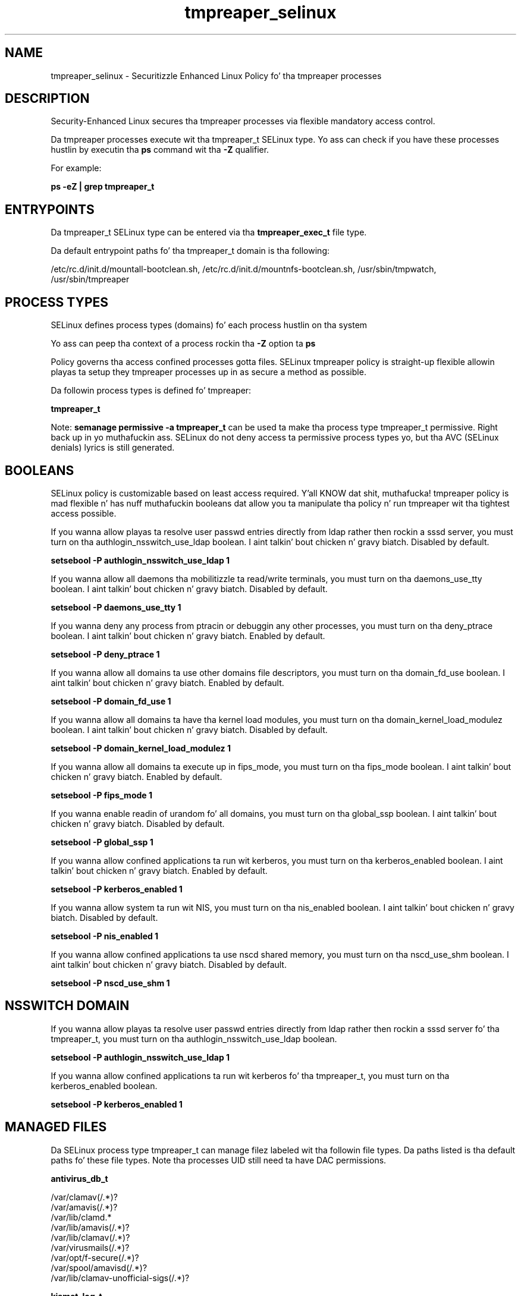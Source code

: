 .TH  "tmpreaper_selinux"  "8"  "14-12-02" "tmpreaper" "SELinux Policy tmpreaper"
.SH "NAME"
tmpreaper_selinux \- Securitizzle Enhanced Linux Policy fo' tha tmpreaper processes
.SH "DESCRIPTION"

Security-Enhanced Linux secures tha tmpreaper processes via flexible mandatory access control.

Da tmpreaper processes execute wit tha tmpreaper_t SELinux type. Yo ass can check if you have these processes hustlin by executin tha \fBps\fP command wit tha \fB\-Z\fP qualifier.

For example:

.B ps -eZ | grep tmpreaper_t


.SH "ENTRYPOINTS"

Da tmpreaper_t SELinux type can be entered via tha \fBtmpreaper_exec_t\fP file type.

Da default entrypoint paths fo' tha tmpreaper_t domain is tha following:

/etc/rc\.d/init\.d/mountall-bootclean.sh, /etc/rc\.d/init\.d/mountnfs-bootclean.sh, /usr/sbin/tmpwatch, /usr/sbin/tmpreaper
.SH PROCESS TYPES
SELinux defines process types (domains) fo' each process hustlin on tha system
.PP
Yo ass can peep tha context of a process rockin tha \fB\-Z\fP option ta \fBps\bP
.PP
Policy governs tha access confined processes gotta files.
SELinux tmpreaper policy is straight-up flexible allowin playas ta setup they tmpreaper processes up in as secure a method as possible.
.PP
Da followin process types is defined fo' tmpreaper:

.EX
.B tmpreaper_t
.EE
.PP
Note:
.B semanage permissive -a tmpreaper_t
can be used ta make tha process type tmpreaper_t permissive. Right back up in yo muthafuckin ass. SELinux do not deny access ta permissive process types yo, but tha AVC (SELinux denials) lyrics is still generated.

.SH BOOLEANS
SELinux policy is customizable based on least access required. Y'all KNOW dat shit, muthafucka!  tmpreaper policy is mad flexible n' has nuff muthafuckin booleans dat allow you ta manipulate tha policy n' run tmpreaper wit tha tightest access possible.


.PP
If you wanna allow playas ta resolve user passwd entries directly from ldap rather then rockin a sssd server, you must turn on tha authlogin_nsswitch_use_ldap boolean. I aint talkin' bout chicken n' gravy biatch. Disabled by default.

.EX
.B setsebool -P authlogin_nsswitch_use_ldap 1

.EE

.PP
If you wanna allow all daemons tha mobilitizzle ta read/write terminals, you must turn on tha daemons_use_tty boolean. I aint talkin' bout chicken n' gravy biatch. Disabled by default.

.EX
.B setsebool -P daemons_use_tty 1

.EE

.PP
If you wanna deny any process from ptracin or debuggin any other processes, you must turn on tha deny_ptrace boolean. I aint talkin' bout chicken n' gravy biatch. Enabled by default.

.EX
.B setsebool -P deny_ptrace 1

.EE

.PP
If you wanna allow all domains ta use other domains file descriptors, you must turn on tha domain_fd_use boolean. I aint talkin' bout chicken n' gravy biatch. Enabled by default.

.EX
.B setsebool -P domain_fd_use 1

.EE

.PP
If you wanna allow all domains ta have tha kernel load modules, you must turn on tha domain_kernel_load_modulez boolean. I aint talkin' bout chicken n' gravy biatch. Disabled by default.

.EX
.B setsebool -P domain_kernel_load_modulez 1

.EE

.PP
If you wanna allow all domains ta execute up in fips_mode, you must turn on tha fips_mode boolean. I aint talkin' bout chicken n' gravy biatch. Enabled by default.

.EX
.B setsebool -P fips_mode 1

.EE

.PP
If you wanna enable readin of urandom fo' all domains, you must turn on tha global_ssp boolean. I aint talkin' bout chicken n' gravy biatch. Disabled by default.

.EX
.B setsebool -P global_ssp 1

.EE

.PP
If you wanna allow confined applications ta run wit kerberos, you must turn on tha kerberos_enabled boolean. I aint talkin' bout chicken n' gravy biatch. Enabled by default.

.EX
.B setsebool -P kerberos_enabled 1

.EE

.PP
If you wanna allow system ta run wit NIS, you must turn on tha nis_enabled boolean. I aint talkin' bout chicken n' gravy biatch. Disabled by default.

.EX
.B setsebool -P nis_enabled 1

.EE

.PP
If you wanna allow confined applications ta use nscd shared memory, you must turn on tha nscd_use_shm boolean. I aint talkin' bout chicken n' gravy biatch. Disabled by default.

.EX
.B setsebool -P nscd_use_shm 1

.EE

.SH NSSWITCH DOMAIN

.PP
If you wanna allow playas ta resolve user passwd entries directly from ldap rather then rockin a sssd server fo' tha tmpreaper_t, you must turn on tha authlogin_nsswitch_use_ldap boolean.

.EX
.B setsebool -P authlogin_nsswitch_use_ldap 1
.EE

.PP
If you wanna allow confined applications ta run wit kerberos fo' tha tmpreaper_t, you must turn on tha kerberos_enabled boolean.

.EX
.B setsebool -P kerberos_enabled 1
.EE

.SH "MANAGED FILES"

Da SELinux process type tmpreaper_t can manage filez labeled wit tha followin file types.  Da paths listed is tha default paths fo' these file types.  Note tha processes UID still need ta have DAC permissions.

.br
.B antivirus_db_t

	/var/clamav(/.*)?
.br
	/var/amavis(/.*)?
.br
	/var/lib/clamd.*
.br
	/var/lib/amavis(/.*)?
.br
	/var/lib/clamav(/.*)?
.br
	/var/virusmails(/.*)?
.br
	/var/opt/f-secure(/.*)?
.br
	/var/spool/amavisd(/.*)?
.br
	/var/lib/clamav-unofficial-sigs(/.*)?
.br

.br
.B kismet_log_t

	/var/log/kismet(/.*)?
.br

.br
.B print_spool_t

	/var/spool/lpd(/.*)?
.br
	/var/spool/cups(/.*)?
.br
	/var/spool/cups-pdf(/.*)?
.br

.br
.B rpm_var_cache_t

	/var/cache/yum(/.*)?
.br
	/var/cache/dnf(/.*)?
.br
	/var/spool/up2date(/.*)?
.br
	/var/cache/PackageKit(/.*)?
.br

.SH FILE CONTEXTS
SELinux requires filez ta have a extended attribute ta define tha file type.
.PP
Yo ass can peep tha context of a gangbangin' file rockin tha \fB\-Z\fP option ta \fBls\bP
.PP
Policy governs tha access confined processes gotta these files.
SELinux tmpreaper policy is straight-up flexible allowin playas ta setup they tmpreaper processes up in as secure a method as possible.
.PP

.PP
.B STANDARD FILE CONTEXT

SELinux defines tha file context types fo' tha tmpreaper, if you wanted to
store filez wit these types up in a gangbangin' finger-lickin' diffent paths, you need ta execute tha semanage command ta sepecify alternate labelin n' then use restorecon ta put tha labels on disk.

.B semanage fcontext -a -t tmpreaper_exec_t '/srv/tmpreaper/content(/.*)?'
.br
.B restorecon -R -v /srv/mytmpreaper_content

Note: SELinux often uses regular expressions ta specify labels dat match multiple files.

.I Da followin file types is defined fo' tmpreaper:


.EX
.PP
.B tmpreaper_exec_t
.EE

- Set filez wit tha tmpreaper_exec_t type, if you wanna transizzle a executable ta tha tmpreaper_t domain.

.br
.TP 5
Paths:
/etc/rc\.d/init\.d/mountall-bootclean.sh, /etc/rc\.d/init\.d/mountnfs-bootclean.sh, /usr/sbin/tmpwatch, /usr/sbin/tmpreaper

.PP
Note: File context can be temporarily modified wit tha chcon command. Y'all KNOW dat shit, muthafucka!  If you wanna permanently chizzle tha file context you need ta use the
.B semanage fcontext
command. Y'all KNOW dat shit, muthafucka!  This will modify tha SELinux labelin database.  Yo ass will need ta use
.B restorecon
to apply tha labels.

.SH "COMMANDS"
.B semanage fcontext
can also be used ta manipulate default file context mappings.
.PP
.B semanage permissive
can also be used ta manipulate whether or not a process type is permissive.
.PP
.B semanage module
can also be used ta enable/disable/install/remove policy modules.

.B semanage boolean
can also be used ta manipulate tha booleans

.PP
.B system-config-selinux
is a GUI tool available ta customize SELinux policy settings.

.SH AUTHOR
This manual page was auto-generated using
.B "sepolicy manpage".

.SH "SEE ALSO"
selinux(8), tmpreaper(8), semanage(8), restorecon(8), chcon(1), sepolicy(8)
, setsebool(8)</textarea>

<div id="button">
<br/>
<input type="submit" name="translate" value="Tranzizzle Dis Shiznit" />
</div>

</form> 

</div>

<div id="space3"></div>
<div id="disclaimer"><h2>Use this to translate your words into gangsta</h2>
<h2>Click <a href="more.html">here</a> to learn more about Gizoogle</h2></div>

</body>
</html>
